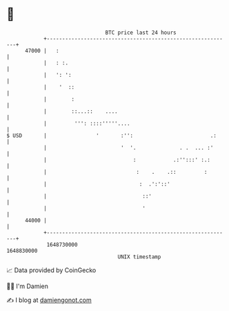 * 👋

#+begin_example
                                   BTC price last 24 hours                    
               +------------------------------------------------------------+ 
         47000 |   :                                                        | 
               |   : :.                                                     | 
               |   ': ':                                                    | 
               |    '  ::                                                   | 
               |        :                                                   | 
               |        ::...::    ....                                     | 
               |         ''': ::::'''''....                                 | 
   $ USD       |                '       :'':                         .:     | 
               |                        '  '.              . .  ... :'      | 
               |                            :            .:'':::' :.:       | 
               |                             :    .    .::         :        | 
               |                              :  .':'::'                    | 
               |                               ::'                          | 
               |                               '                            | 
         44000 |                                                            | 
               +------------------------------------------------------------+ 
                1648730000                                        1648830000  
                                       UNIX timestamp                         
#+end_example
📈 Data provided by CoinGecko

🧑‍💻 I'm Damien

✍️ I blog at [[https://www.damiengonot.com][damiengonot.com]]
